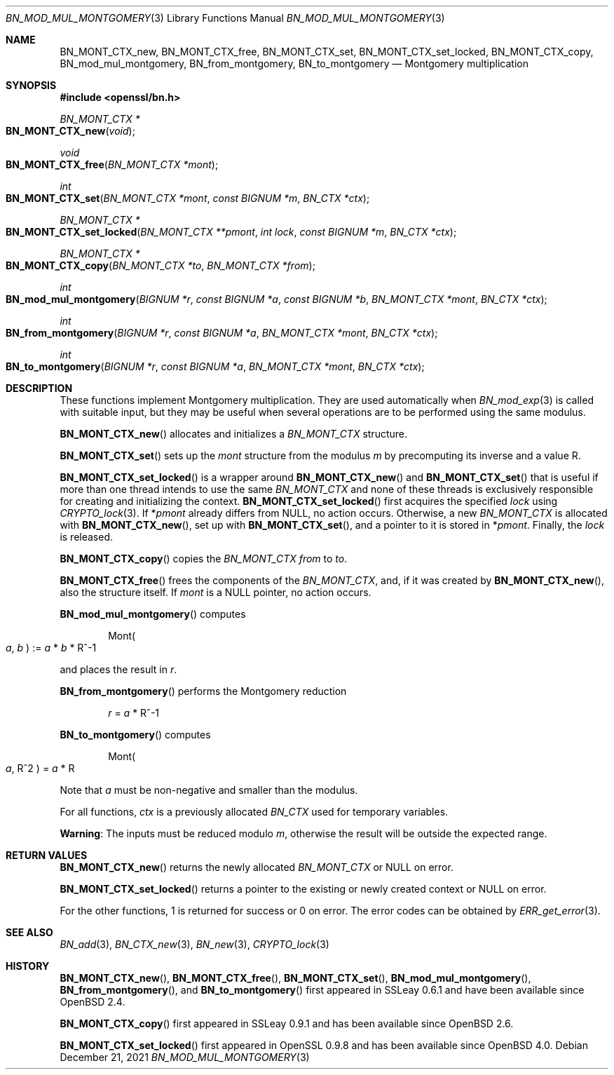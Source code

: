 .\" $OpenBSD: BN_mod_mul_montgomery.3,v 1.14 2021/12/21 11:14:07 schwarze Exp $
.\" full merge up to: OpenSSL 6859cf74 Sep 25 13:33:28 2002 +0000
.\" selective merge up to: OpenSSL 24a535ea Sep 22 13:14:20 2020 +0100
.\"
.\" This file is a derived work.
.\" The changes are covered by the following Copyright and license:
.\"
.\" Copyright (c) 2021 Ingo Schwarze <schwarze@openbsd.org>
.\"
.\" Permission to use, copy, modify, and distribute this software for any
.\" purpose with or without fee is hereby granted, provided that the above
.\" copyright notice and this permission notice appear in all copies.
.\"
.\" THE SOFTWARE IS PROVIDED "AS IS" AND THE AUTHOR DISCLAIMS ALL WARRANTIES
.\" WITH REGARD TO THIS SOFTWARE INCLUDING ALL IMPLIED WARRANTIES OF
.\" MERCHANTABILITY AND FITNESS. IN NO EVENT SHALL THE AUTHOR BE LIABLE FOR
.\" ANY SPECIAL, DIRECT, INDIRECT, OR CONSEQUENTIAL DAMAGES OR ANY DAMAGES
.\" WHATSOEVER RESULTING FROM LOSS OF USE, DATA OR PROFITS, WHETHER IN AN
.\" ACTION OF CONTRACT, NEGLIGENCE OR OTHER TORTIOUS ACTION, ARISING OUT OF
.\" OR IN CONNECTION WITH THE USE OR PERFORMANCE OF THIS SOFTWARE.
.\"
.\" The original file was written by Ulf Moeller <ulf@openssl.org>.
.\" Copyright (c) 2000 The OpenSSL Project.  All rights reserved.
.\"
.\" Redistribution and use in source and binary forms, with or without
.\" modification, are permitted provided that the following conditions
.\" are met:
.\"
.\" 1. Redistributions of source code must retain the above copyright
.\"    notice, this list of conditions and the following disclaimer.
.\"
.\" 2. Redistributions in binary form must reproduce the above copyright
.\"    notice, this list of conditions and the following disclaimer in
.\"    the documentation and/or other materials provided with the
.\"    distribution.
.\"
.\" 3. All advertising materials mentioning features or use of this
.\"    software must display the following acknowledgment:
.\"    "This product includes software developed by the OpenSSL Project
.\"    for use in the OpenSSL Toolkit. (http://www.openssl.org/)"
.\"
.\" 4. The names "OpenSSL Toolkit" and "OpenSSL Project" must not be used to
.\"    endorse or promote products derived from this software without
.\"    prior written permission. For written permission, please contact
.\"    openssl-core@openssl.org.
.\"
.\" 5. Products derived from this software may not be called "OpenSSL"
.\"    nor may "OpenSSL" appear in their names without prior written
.\"    permission of the OpenSSL Project.
.\"
.\" 6. Redistributions of any form whatsoever must retain the following
.\"    acknowledgment:
.\"    "This product includes software developed by the OpenSSL Project
.\"    for use in the OpenSSL Toolkit (http://www.openssl.org/)"
.\"
.\" THIS SOFTWARE IS PROVIDED BY THE OpenSSL PROJECT ``AS IS'' AND ANY
.\" EXPRESSED OR IMPLIED WARRANTIES, INCLUDING, BUT NOT LIMITED TO, THE
.\" IMPLIED WARRANTIES OF MERCHANTABILITY AND FITNESS FOR A PARTICULAR
.\" PURPOSE ARE DISCLAIMED.  IN NO EVENT SHALL THE OpenSSL PROJECT OR
.\" ITS CONTRIBUTORS BE LIABLE FOR ANY DIRECT, INDIRECT, INCIDENTAL,
.\" SPECIAL, EXEMPLARY, OR CONSEQUENTIAL DAMAGES (INCLUDING, BUT
.\" NOT LIMITED TO, PROCUREMENT OF SUBSTITUTE GOODS OR SERVICES;
.\" LOSS OF USE, DATA, OR PROFITS; OR BUSINESS INTERRUPTION)
.\" HOWEVER CAUSED AND ON ANY THEORY OF LIABILITY, WHETHER IN CONTRACT,
.\" STRICT LIABILITY, OR TORT (INCLUDING NEGLIGENCE OR OTHERWISE)
.\" ARISING IN ANY WAY OUT OF THE USE OF THIS SOFTWARE, EVEN IF ADVISED
.\" OF THE POSSIBILITY OF SUCH DAMAGE.
.\"
.Dd $Mdocdate: December 21 2021 $
.Dt BN_MOD_MUL_MONTGOMERY 3
.Os
.Sh NAME
.Nm BN_MONT_CTX_new ,
.Nm BN_MONT_CTX_free ,
.Nm BN_MONT_CTX_set ,
.Nm BN_MONT_CTX_set_locked ,
.Nm BN_MONT_CTX_copy ,
.Nm BN_mod_mul_montgomery ,
.Nm BN_from_montgomery ,
.Nm BN_to_montgomery
.Nd Montgomery multiplication
.Sh SYNOPSIS
.In openssl/bn.h
.Ft BN_MONT_CTX *
.Fo BN_MONT_CTX_new
.Fa void
.Fc
.Ft void
.Fo BN_MONT_CTX_free
.Fa "BN_MONT_CTX *mont"
.Fc
.Ft int
.Fo BN_MONT_CTX_set
.Fa "BN_MONT_CTX *mont"
.Fa "const BIGNUM *m"
.Fa "BN_CTX *ctx"
.Fc
.Ft BN_MONT_CTX *
.Fo BN_MONT_CTX_set_locked
.Fa "BN_MONT_CTX **pmont"
.Fa "int lock"
.Fa "const BIGNUM *m"
.Fa "BN_CTX *ctx"
.Fc
.Ft BN_MONT_CTX *
.Fo BN_MONT_CTX_copy
.Fa "BN_MONT_CTX *to"
.Fa "BN_MONT_CTX *from"
.Fc
.Ft int
.Fo BN_mod_mul_montgomery
.Fa "BIGNUM *r"
.Fa "const BIGNUM *a"
.Fa "const BIGNUM *b"
.Fa "BN_MONT_CTX *mont"
.Fa "BN_CTX *ctx"
.Fc
.Ft int
.Fo BN_from_montgomery
.Fa "BIGNUM *r"
.Fa "const BIGNUM *a"
.Fa "BN_MONT_CTX *mont"
.Fa "BN_CTX *ctx"
.Fc
.Ft int
.Fo BN_to_montgomery
.Fa "BIGNUM *r"
.Fa "const BIGNUM *a"
.Fa "BN_MONT_CTX *mont"
.Fa "BN_CTX *ctx"
.Fc
.Sh DESCRIPTION
These functions implement Montgomery multiplication.
They are used automatically when
.Xr BN_mod_exp 3
is called with suitable input, but they may be useful when several
operations are to be performed using the same modulus.
.Pp
.Fn BN_MONT_CTX_new
allocates and initializes a
.Vt BN_MONT_CTX
structure.
.Pp
.Fn BN_MONT_CTX_set
sets up the
.Fa mont
structure from the modulus
.Fa m
by precomputing its inverse and a value R.
.Pp
.Fn BN_MONT_CTX_set_locked
is a wrapper around
.Fn BN_MONT_CTX_new
and
.Fn BN_MONT_CTX_set
that is useful if more than one thread intends to use the same
.Vt BN_MONT_CTX
and none of these threads is exclusively responsible for creating
and initializing the context.
.Fn BN_MONT_CTX_set_locked
first acquires the specified
.Fa lock
using
.Xr CRYPTO_lock 3 .
If
.Pf * Fa pmont
already differs from
.Dv NULL ,
no action occurs.
Otherwise, a new
.Vt BN_MONT_CTX
is allocated with
.Fn BN_MONT_CTX_new ,
set up with
.Fn BN_MONT_CTX_set ,
and a pointer to it is stored in
.Pf * Fa pmont .
Finally, the
.Fa lock
is released.
.Pp
.Fn BN_MONT_CTX_copy
copies the
.Vt BN_MONT_CTX
.Fa from
to
.Fa to .
.Pp
.Fn BN_MONT_CTX_free
frees the components of the
.Vt BN_MONT_CTX ,
and, if it was created by
.Fn BN_MONT_CTX_new ,
also the structure itself.
If
.Fa mont
is a
.Dv NULL
pointer, no action occurs.
.Pp
.Fn BN_mod_mul_montgomery
computes
.Pp
.D1 Mont Ns Po Fa a , Fa b Pc := Fa a No * Fa b No * R^-1
.Pp
and places the result in
.Fa r .
.Pp
.Fn BN_from_montgomery
performs the Montgomery reduction
.Pp
.D1 Fa r No = Fa a No * R^-1
.Pp
.Fn BN_to_montgomery
computes
.Pp
.D1 Mont Ns Po Fa a , No R^2 Pc = Fa a No * R
.Pp
Note that
.Fa a
must be non-negative and smaller than the modulus.
.Pp
For all functions,
.Fa ctx
is a previously allocated
.Vt BN_CTX
used for temporary variables.
.Pp
.Sy Warning :
The inputs must be reduced modulo
.Fa m ,
otherwise the result will be outside the expected range.
.Sh RETURN VALUES
.Fn BN_MONT_CTX_new
returns the newly allocated
.Vt BN_MONT_CTX
or
.Dv NULL
on error.
.Pp
.Fn BN_MONT_CTX_set_locked
returns a pointer to the existing or newly created context or
.Dv NULL
on error.
.Pp
For the other functions, 1 is returned for success or 0 on error.
The error codes can be obtained by
.Xr ERR_get_error 3 .
.Sh SEE ALSO
.Xr BN_add 3 ,
.Xr BN_CTX_new 3 ,
.Xr BN_new 3 ,
.Xr CRYPTO_lock 3
.Sh HISTORY
.Fn BN_MONT_CTX_new ,
.Fn BN_MONT_CTX_free ,
.Fn BN_MONT_CTX_set ,
.Fn BN_mod_mul_montgomery ,
.Fn BN_from_montgomery ,
and
.Fn BN_to_montgomery
first appeared in SSLeay 0.6.1 and have been available since
.Ox 2.4 .
.Pp
.Fn BN_MONT_CTX_copy
first appeared in SSLeay 0.9.1 and has been available since
.Ox 2.6 .
.Pp
.Fn BN_MONT_CTX_set_locked
first appeared in OpenSSL 0.9.8 and has been available since
.Ox 4.0 .

